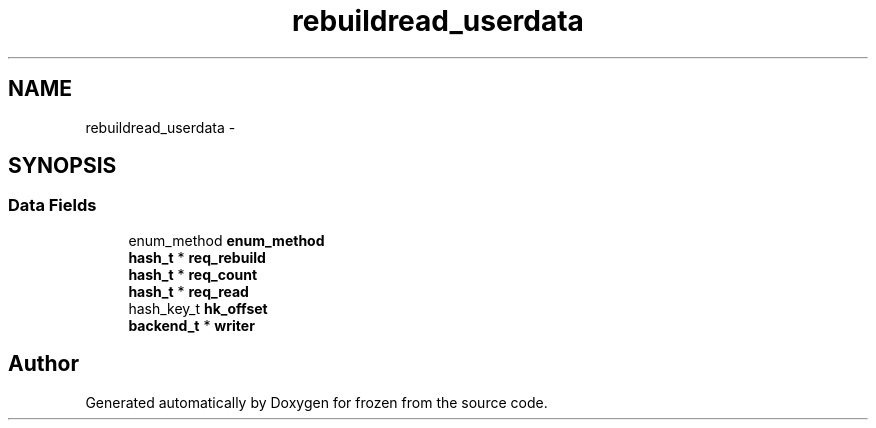 .TH "rebuildread_userdata" 3 "Sat Nov 5 2011" "Version 1.0" "frozen" \" -*- nroff -*-
.ad l
.nh
.SH NAME
rebuildread_userdata \- 
.SH SYNOPSIS
.br
.PP
.SS "Data Fields"

.in +1c
.ti -1c
.RI "enum_method \fBenum_method\fP"
.br
.ti -1c
.RI "\fBhash_t\fP * \fBreq_rebuild\fP"
.br
.ti -1c
.RI "\fBhash_t\fP * \fBreq_count\fP"
.br
.ti -1c
.RI "\fBhash_t\fP * \fBreq_read\fP"
.br
.ti -1c
.RI "hash_key_t \fBhk_offset\fP"
.br
.ti -1c
.RI "\fBbackend_t\fP * \fBwriter\fP"
.br
.in -1c

.SH "Author"
.PP 
Generated automatically by Doxygen for frozen from the source code.
